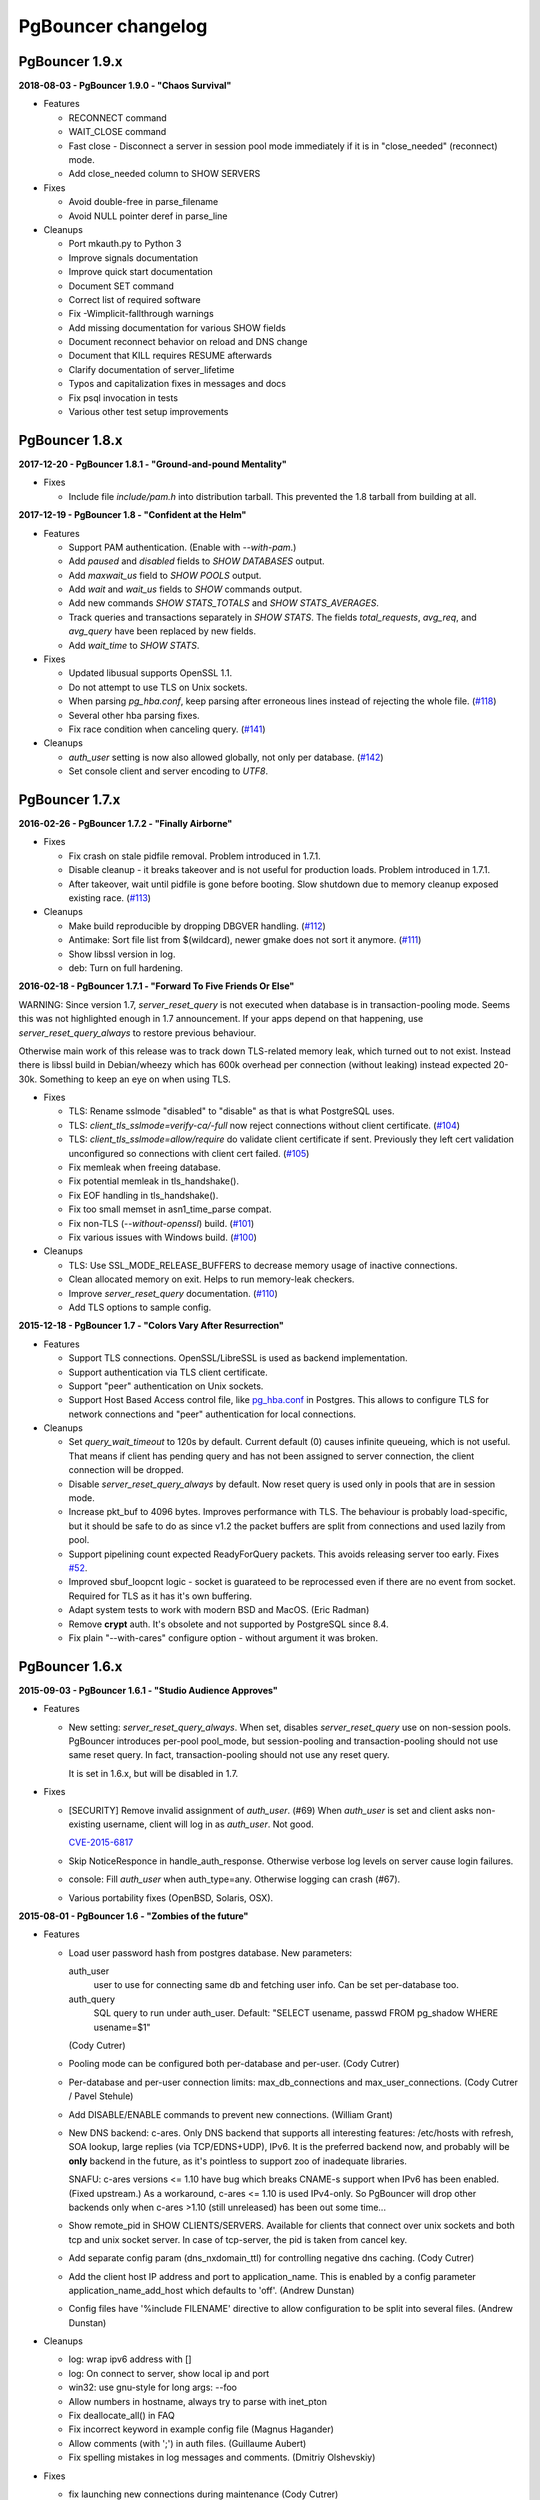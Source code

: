 PgBouncer changelog
===================

PgBouncer 1.9.x
---------------

**2018-08-03  -  PgBouncer 1.9.0  -  "Chaos Survival"**

- Features

  * RECONNECT command

  * WAIT_CLOSE command

  * Fast close - Disconnect a server in session pool mode immediately if
    it is in "close_needed" (reconnect) mode.

  * Add close_needed column to SHOW SERVERS

- Fixes

  * Avoid double-free in parse_filename
  * Avoid NULL pointer deref in parse_line

- Cleanups

  * Port mkauth.py to Python 3

  * Improve signals documentation

  * Improve quick start documentation

  * Document SET command

  * Correct list of required software

  * Fix -Wimplicit-fallthrough warnings

  * Add missing documentation for various SHOW fields

  * Document reconnect behavior on reload and DNS change

  * Document that KILL requires RESUME afterwards

  * Clarify documentation of server_lifetime

  * Typos and capitalization fixes in messages and docs

  * Fix psql invocation in tests

  * Various other test setup improvements

PgBouncer 1.8.x
---------------

**2017-12-20  -  PgBouncer 1.8.1  -  "Ground-and-pound Mentality"**

- Fixes

  * Include file `include/pam.h` into distribution tarball.  This
    prevented the 1.8 tarball from building at all.

**2017-12-19  -  PgBouncer 1.8  -  "Confident at the Helm"**

- Features

  * Support PAM authentication.  (Enable with `--with-pam`.)

  * Add `paused` and `disabled` fields to `SHOW DATABASES` output.

  * Add `maxwait_us` field to `SHOW POOLS` output.

  * Add `wait` and `wait_us` fields to `SHOW` commands output.

  * Add new commands `SHOW STATS_TOTALS` and `SHOW STATS_AVERAGES`.

  * Track queries and transactions separately in `SHOW STATS`.  The
    fields `total_requests`, `avg_req`, and
    `avg_query` have been replaced by new fields.

  * Add `wait_time` to `SHOW STATS`.

- Fixes

  * Updated libusual supports OpenSSL 1.1.

  * Do not attempt to use TLS on Unix sockets.

  * When parsing `pg_hba.conf`, keep parsing after erroneous lines instead of rejecting the whole file.
    (`#118 <https://github.com/pgbouncer/pgbouncer/issues/118>`_)

  * Several other hba parsing fixes.

  * Fix race condition when canceling query.
    (`#141 <https://github.com/pgbouncer/pgbouncer/issues/141>`_)

- Cleanups

  * `auth_user` setting is now also allowed globally, not only per database.
    (`#142 <https://github.com/pgbouncer/pgbouncer/issues/142>`_)

  * Set console client and server encoding to `UTF8`.

PgBouncer 1.7.x
---------------

**2016-02-26  -  PgBouncer 1.7.2  -  "Finally Airborne"**

- Fixes

  * Fix crash on stale pidfile removal.  Problem introduced in 1.7.1.

  * Disable cleanup - it breaks takeover and is not useful
    for production loads.  Problem introduced in 1.7.1.

  * After takeover, wait until pidfile is gone before booting.
    Slow shutdown due to memory cleanup exposed existing race.
    (`#113 <https://github.com/pgbouncer/pgbouncer/issues/113>`_)

- Cleanups

  * Make build reproducible by dropping DBGVER handling.
    (`#112 <https://github.com/pgbouncer/pgbouncer/issues/112>`_)

  * Antimake: Sort file list from $(wildcard), newer gmake does not
    sort it anymore.
    (`#111 <https://github.com/pgbouncer/pgbouncer/issues/111>`_)

  * Show libssl version in log.

  * deb: Turn on full hardening.

**2016-02-18  -  PgBouncer 1.7.1  -  "Forward To Five Friends Or Else"**

WARNING: Since version 1.7, `server_reset_query` is not executed when
database is in transaction-pooling mode.  Seems this was not highlighted
enough in 1.7 announcement.  If your apps depend on that happening, use
`server_reset_query_always` to restore previous behaviour.

Otherwise main work of this release was to track down TLS-related memory
leak, which turned out to not exist.  Instead there is libssl build in
Debian/wheezy which has 600k overhead per connection (without leaking)
instead expected 20-30k.  Something to keep an eye on when using TLS.

- Fixes

  * TLS: Rename sslmode "disabled" to "disable" as that is what
    PostgreSQL uses.

  * TLS: `client_tls_sslmode=verify-ca/-full` now reject
    connections without client certificate.
    (`#104 <https://github.com/pgbouncer/pgbouncer/issues/104>`_)

  * TLS: `client_tls_sslmode=allow/require` do validate client
    certificate if sent.  Previously they left cert validation
    unconfigured so connections with client cert failed.
    (`#105 <https://github.com/pgbouncer/pgbouncer/issues/105>`_)

  * Fix memleak when freeing database.

  * Fix potential memleak in tls_handshake().

  * Fix EOF handling in tls_handshake().

  * Fix too small memset in asn1_time_parse compat.

  * Fix non-TLS (`--without-openssl`) build.
    (`#101 <https://github.com/pgbouncer/pgbouncer/issues/101>`_)

  * Fix various issues with Windows build.
    (`#100 <https://github.com/pgbouncer/pgbouncer/issues/100>`_)

- Cleanups

  * TLS: Use SSL_MODE_RELEASE_BUFFERS to decrease memory usage
    of inactive connections.

  * Clean allocated memory on exit.  Helps to run memory-leak checkers.

  * Improve `server_reset_query` documentation.
    (`#110 <https://github.com/pgbouncer/pgbouncer/issues/110>`_)

  * Add TLS options to sample config.

**2015-12-18  -  PgBouncer 1.7  -  "Colors Vary After Resurrection"**

- Features

  * Support TLS connections.  OpenSSL/LibreSSL is used
    as backend implementation.

  * Support authentication via TLS client certificate.

  * Support "peer" authentication on Unix sockets.

  * Support Host Based Access control file, like
    `pg_hba.conf <http://www.postgresql.org/docs/9.4/static/auth-pg-hba-conf.html>`_
    in Postgres.  This allows to configure TLS for network connections and "peer"
    authentication for local connections.

- Cleanups

  * Set `query_wait_timeout` to 120s by default.  Current default
    (0) causes infinite queueing, which is not useful.  That
    means if client has pending query and has not been
    assigned to server connection, the client connection will
    be dropped.

  * Disable `server_reset_query_always` by default.  Now reset
    query is used only in pools that are in session mode.

  * Increase pkt_buf to 4096 bytes.  Improves performance with TLS.
    The behaviour is probably load-specific, but it should be
    safe to do as since v1.2 the packet buffers are split
    from connections and used lazily from pool.

  * Support pipelining count expected ReadyForQuery packets.
    This avoids releasing server too early.  Fixes
    `#52 <https://github.com/pgbouncer/pgbouncer/issues/52>`_.

  * Improved sbuf_loopcnt logic - socket is guarateed to be
    reprocessed even if there are no event from socket.
    Required for TLS as it has it's own buffering.

  * Adapt system tests to work with modern BSD and MacOS.
    (Eric Radman)

  * Remove **crypt** auth.  It's obsolete and not supported
    by PostgreSQL since 8.4.

  * Fix plain "--with-cares" configure option - without argument
    it was broken.

PgBouncer 1.6.x
---------------

**2015-09-03  -  PgBouncer 1.6.1  -  "Studio Audience Approves"**

- Features

  * New setting: `server_reset_query_always`.  When set,
    disables `server_reset_query` use on non-session pools.
    PgBouncer introduces per-pool pool_mode, but session-pooling
    and transaction-pooling should not use same reset query.
    In fact, transaction-pooling should not use any reset query.

    It is set in 1.6.x, but will be disabled in 1.7.

- Fixes

  * [SECURITY]  Remove invalid assignment of `auth_user`. (#69)
    When `auth_user` is set and client asks non-existing username,
    client will log in as `auth_user`.  Not good.

    `CVE-2015-6817 <https://access.redhat.com/security/cve/cve-2015-6817>`_

  * Skip NoticeResponce in handle_auth_response.  Otherwise verbose
    log levels on server cause login failures.

  * console: Fill `auth_user` when auth_type=any.  Otherwise
    logging can crash (#67).

  * Various portability fixes (OpenBSD, Solaris, OSX).

**2015-08-01  -  PgBouncer 1.6  -  "Zombies of the future"**

- Features

  * Load user password hash from postgres database.
    New parameters:

    auth_user
        user to use for connecting same db and fetching user info.
        Can be set per-database too.

    auth_query
        SQL query to run under auth_user.
        Default: "SELECT usename, passwd FROM pg_shadow WHERE usename=$1"

    (Cody Cutrer)

  * Pooling mode can be configured both per-database and per-user.
    (Cody Cutrer)

  * Per-database and per-user connection limits: max_db_connections and
    max_user_connections.
    (Cody Cutrer / Pavel Stehule)

  * Add DISABLE/ENABLE commands to prevent new connections.
    (William Grant)

  * New DNS backend: c-ares.  Only DNS backend that supports all
    interesting features:  /etc/hosts with refresh, SOA lookup,
    large replies (via TCP/EDNS+UDP), IPv6.  It is the preferred
    backend now, and probably will be **only** backend in the future,
    as it's pointless to support zoo of inadequate libraries.

    SNAFU: c-ares versions <= 1.10 have bug which breaks CNAME-s support
    when IPv6 has been enabled.  (Fixed upstream.)  As a workaround,
    c-ares <= 1.10 is used IPv4-only.  So PgBouncer will drop other backends
    only when c-ares >1.10 (still unreleased) has been out some time...

  * Show remote_pid in SHOW CLIENTS/SERVERS.  Available for clients that
    connect over unix sockets and both tcp and unix socket server.
    In case of tcp-server, the pid is taken from cancel key.

  * Add separate config param (dns_nxdomain_ttl) for controlling
    negative dns caching.
    (Cody Cutrer)

  * Add the client host IP address and port to application_name.
    This is enabled by a config parameter application_name_add_host
    which defaults to 'off'.
    (Andrew Dunstan)

  * Config files have '%include FILENAME' directive to allow configuration
    to be split into several files.
    (Andrew Dunstan)

- Cleanups

  * log: wrap ipv6 address with []

  * log: On connect to server, show local ip and port

  * win32: use gnu-style for long args: --foo

  * Allow numbers in hostname, always try to parse with inet_pton

  * Fix deallocate_all() in FAQ

  * Fix incorrect keyword in example config file
    (Magnus Hagander)

  * Allow comments (with ';') in auth files.
    (Guillaume Aubert)

  * Fix spelling mistakes in log messages and comments.
    (Dmitriy Olshevskiy)

- Fixes

  * fix launching new connections during maintenance
    (Cody Cutrer)

  * don't load auth file twice at boot
    (Cody Cutrer)

  * Proper invalidation for autodbs

  * ipv6: Set IPV6_V6ONLY on listen socket.

  * win32: Don't set SO_REUSEADDR on listen socket.

  * Fix IPv6 address memcpy

  * Fix cancellation of of waiting clients.
    (Mathieu Fenniak)

  * Small bug fix, must check calloc result
    (Heikki Linnakangas)

  * Add newline at the end of the PID file
    (Peter Eisentraut)

  * Don't allow new server connections when PAUSE <db> was issued.
    (Petr Jelinek)

  * Fix 'bad packet' during login when header is delayed.
    (Michał Trojnara, Marko Kreen)

  * Fix errors detected by Coverty.
    (Euler Taveira)

  * Disable server_idle_timeout when server count gets below min_pool (#60)
    (Marko Kreen)

PgBouncer 1.5.x
---------------

**2015-04-09  -  PgBouncer 1.5.5  -  "Play Dead To Win"**

- Fixes

  * Fix remote crash - invalid packet order causes lookup of NULL
    pointer.  Not exploitable, just DoS.

**2012-11-28  -  PgBouncer 1.5.4  -  "No Leaks, Potty-Training Successful"**

- Fixes

  * DNS: Fix memory leak in getaddrinfo_a() backend.

  * DNS: Fix memory leak in udns backend.

  * DNS: Fix stats calculation.

  * DNS: Improve error message handling for getaddrinfo_a().

  * Fix win32 compile.

  * Fix compiler dependency support check in configure.

  * Few documentation fixes.

**2012-09-12  -  PgBouncer 1.5.3  -  "Quantum Toaster"**

- Critical fix

  * Too long database names can lead to crash, which
    is remotely triggerable if autodbs are enabled.

    The original checks assumed all names come from config files,
    thus using fatal() was fine, but when autodbs are enabled
    - by '*' in [databases] section - the database name can come
    from network thus making remote shutdown possible.

    `CVE-2012-4575 <https://cve.mitre.org/cgi-bin/cvename.cgi?name=CVE-2012-4575>`_

- Minor Features

  * max_packet_size - config parameter to tune maximum packet size
    that is allowed through.  Default is kept same: (2G-1), but now
    it can be made smaller.

  * In case of unparseable packet header, show it in hex in log and
    error message.

- Fixes

  * AntiMake: it used $(relpath) and $(abspath) to manupulate pathnames,
    but the result was build failure when source tree path contained
    symlinks.  The code is now changed to work on plain strings only.

  * console: now SET can be used to set empty string values.

  * config.txt: show that all timeouts can be set in floats.
    This is well-hidden feature introduced in 1.4.

**2012-05-29  -  PgBouncer 1.5.2  -  "Don't Chew, Just Swallow"**

- Fixes

  * Due to mistake, reserve_pool_timeout was taken in microseconds,
    not seconds, effectively activating reserve pool immediately
    when pool got full.  Now use it as seconds, as was intended.
    (Noticed by Keyur Govande)

**2012-04-17  -  PgBouncer 1.5.1  -  "Abort, Retry, Ignore?"**

- Features

  * Parameters to tune permissions on unix socket:
    unix_socket_mode=0777, unix_socket_group=''.

- Fixes

  * Allow empty string for server-side variable - this is
    needed to get "application_name" properly working, as it's
    the only parameter that does not have server-side default.

  * If connect string changes, require refresh of server parameters.
    Previously PgBouncer continued with old parameters,
    which breaks in case of Postgres upgrade.

  * If autodb connect string changes, drop old connections.

  * cf_setint: Use strtol() instead atoi() to parse integer config
    parameters.  It allows hex, octal and better error detection.

  * Use sigqueue() to detect union sigval existence - fixes
    compilation on HPUX.

  * Remove 'git' command from Makefile, it throws random errors
    in case of plain-tarball build.

  * Document stats_period parameter.  This tunes the period for
    stats output.

  * Require Asciidoc >= 8.4, seems docs are not compatible with
    earlier versions anymore.

  * Stop trying to retry on EINTR from close().

**2012-01-05  -  PgBouncer 1.5  -  "Bouncing Satisified Clients Since 2007"**

If you use more than 8 IPs behind one DNS name, you now need to
use EDNS0 protocol to query.  Only getaddrinfo_a()/getaddrinfo()
and UDNS backends support it, libevent 1.x/2.x does not.
To enable it for libc, add 'options edns0' to /etc/resolv.conf.

GNU Make 3.81+ is required for building.

- Features

  * Detect DNS reply changes and invalidate connections to IPs no longer
    present in latest reply.
    (Petr Jelinek)

  * DNS zone serial based hostname invalidation.  When option
    dns_zone_check_period is set, all DNS zones will be queried
    for SOA, and when serial has changed, all hostnames
    will be queried.  This is needed to get deterministic
    connection invalidation, because invalidation on lookup
    is useless when no lookups are performed.
    Works only with new UDNS backend.

  * New SHOW DNS_HOSTS, SHOW DNS_ZONES commands to examine DNS cache.

  * New param: min_pool_size - avoids dropping all connections
    when there is no load.
    (Filip Rembiałkowski)

  * idle_in_transaction_timeout - kill transaction if idle too long.
    Not set by default.

  * New libudns backend for DNS lookups.  More featureful than evdns.
    Use --with-udns to activate.  Does not work with IPv6 yet.

  * KILL command, to immediately kill all connections for one database.
    (Michael Tharp)

  * Move to Antimake build system to have better looking Makefiles.
    Now GNU Make 3.81+ is required for building.

- Fixes

  * DNS now works with IPv6 hostnames.

  * Don't change connection state when NOTIFY arrives from server.

  * Various documentation fixes.
    (Dan McGee)

  * Console: Support ident quoting with "".  Originally we did not
    have any commands that took database names, so no quoting was needed.

  * Console: allow numbers at the stard of word regex.  Trying
    to use strict parser makes things too complex here.

  * Don't expire auto DBs that are paused.
    (Michael Tharp)

  * Create auto databases as needed when doing PAUSE.
    (Michael Tharp)

  * Fix wrong log message issued by RESUME command.
    (Peter Eisentraut)

  * When user= without password= is in database connect string,
    password will be taken from userlist.

  * Parse '*' properly in takeover code.

  * autogen.sh: work with older autoconf/automake.

  * Fix run-as-service crash on win32 due to bad basename() from
    mingw/msvc runtime.  Now compat basename() is always used.

PgBouncer 1.4.x
---------------

**2011-06-16  -  PgBouncer 1.4.2  -  "Strike-First Algorithm"**

Affected OS-es: \*BSD, Solaris, Win32.

- Portability Fixes

  * Give CFLAGS to linker.  Needed when using pthread-based
    getaddrinfo_a() fallback.

  * lib/find_modules.sh: Replace split() with index()+substr().
    This should make it work with older AWKs.

  * <usual/endian.h>: Ignore system htoX/Xtoh defines.  There
    may be only subset of macros defined.

  * <usual/signal.h>: Separate compat sigval from compat sigevent

  * <usual/socket.h>: Include <sys/uio.h> to get iovec

  * <usual/time.h>: Better function autodetection on win32

  * <usual/base_win32.h>: Remove duplicate sigval/sigevent declaration

**2011-04-01  -  PgBouncer 1.4.1  -  "It Was All An Act"**

- Features

  * Support listening/connect for IPv6 addresses.
    (Hannu Krosing)

  * Multiple listen addresses in 'listen_addr'.  For each getaddrinfo()
    is called, so names can also be used.

  * console: Send PgBouncer version as 'server_version' to client.

- Important Fixes

  * Disable getaddrinfo_a() on glibc < 2.9 as it crashes on older versions.

    Notable affected OS'es: RHEL/CentOS 5.x (glibc 2.5), Ubuntu 8.04 (glibc 2.7).
    Also Debian/lenny (glibc 2.7) which has non-crashing getaddrinfo_a()
    but we have no good way to detect it.

    Please use libevent 2.x on such OS'es, fallback getaddrinfo_a() is not
    meant for production systems.  And read new 'DNS lookup support' section
    in README to see how DNS backend is picked.

    (Hubert Depesz Lubaczewski, Dominique Hermsdorff, David Sommerseth)

  * Default to --enable-evdns if libevent 2.x is used.

  * Turn on tcp_keepalive by default, as that's what Postgres also does.
    (Hubert Depesz Lubaczewski)

  * Set default server_reset_query to DISCARD ALL to be compatible
    with Postgres by default.

  * win32: Fix crashes with NULL unix socket addr.
    (Hiroshi Saito)

  * Fix autodb cleanup: old cleanup code was mixing up databases and pools:
    as soon as one empty pool was found, the database was tagged as 'idle',
    potentially later killing database with active users.

    Reported-By: Hubert Depesz Lubaczewski

- Fixes

  * Make compat getaddrinfo_a() non-blocking, by using single parallel
    thread to do lookups.

  * Enable pthread compilation if compat getaddrinfo_a is used.

  * release_server missed setting ->last_lifetime_disconnect on lifetime disconnect.
    (Emmanuel Courreges)

  * win32: fix auth file on DOS line endings - load_file() did not take
    account of file shringage when loading.
    (Rich Schaaf)

  * <usual/endian.h>: add autoconf detection for enc/dec functions
    so it would not create conflicts on BSD.
    (James Pye)

  * Don't crash when config file does not exist.
    (Lou Picciano)

  * Don't crash on DNS lookup failure when logging on noise level (-v -v).
    (Hubert Depesz Lubaczewski, Dominique Hermsdorff)

  * Use backticks instead of $(cmd) in find_modules.sh to make it more portable.
    (Lou Picciano)

  * Use 'awk' instead of 'sed' in find_modules.sh to make it more portable.
    (Giorgio Valoti)

  * Log active async DNS backend info on startup.

  * Fix --disable-evdns to mean 'no' instead 'yes'.

  * Mention in docs that -R requires unix_socket_dir.

  * Discuss server_reset_query in faq.txt.

  * Restore lost memset in slab allocator

  * Various minor portability fixes in libusual.

**2011-01-11  -  PgBouncer 1.4  -  "Gore Code"**

- Features

  * Async DNS lookup - instead of resolving hostnames at reload time,
    the names are now resolved at connect time, with configurable caching.
    (See dns_max_ttl parameter.)

    By default it uses getaddrinfo_a() (glibc) as backend, if it does not
    exist, then getaddrinfo_a() is emulated via blocking(!) getaddrinfo().

    When --enable-evdns argument to configure, libevent's evdns is used
    as backend.  It is not used by default, because libevent 1.3/1.4
    contain buggy implementation.  Only evdns in libevent 2.0 seems OK.

  * New config var: syslog_ident, to tune syslog name.

  * Proper support for `application_name` startup parameter.

  * Command line long options (Guillaume Lelarge)

  * Solaris portability fixes (Hubert Depesz Lubaczewski)

  * New config var: disable_pqexec.  Highly-paranoid environments
    can disable Simple Query Protocol with that.  Requires apps
    that use only Extended Query Protocol.

  * Postgres compat: if database name is empty in startup packet,
    use user name as database.

- Fixes

  * DateStyle and TimeZone server params need to use exact case.

  * Console: send datetime, timezone and stdstr server params to client.

- Internal cleanups

  * Use libusual library for low-level utility functions.

  * Remove fixed-length limit from server params.

PgBouncer 1.3.x
---------------

**2010-09-09  -  PgBouncer 1.3.4  -  "Bouncer is always right"**

- Fixes

  * Apply fast-fail logic at connect time.  So if server is failing,
    the clients get error when connecting.

  * Don't tag automatically generated databases for checking on reload time,
    otherwise they get killed, because they don't exist in config.

  * Ignore application_name parameter by default.  This avoids the need
    for all Postgres 9.0 users to add it into ignore_startup_parameters=
    themselves.

  * Correct pg_auth quoting.  '\' is not used there.

  * Better error reporting on console, show incoming query to user.

  * Support OS'es (OpenBSD) where tv_sec is not time_t.

  * Avoid too noisy warnings on gcc 4.5.

**2010-05-10  -  PgBouncer 1.3.3  -  "NSFW"**

- Improvements

  * Make listen(2) argument configurable: listen_backlog.  This is
    useful on OS'es, where system max allowed is configurable.

  * Improve disconnect messages to show what username or dbname caused
    login to fail.

- Fixes

  * Move fast-fail relaunch logic around.  Old one was annoying in case of
    permanently broken databases or users, by trying to retry even if
    there is no clients who want to login.

  * Make logging functions keep old errno, otherwise pgbouncer may act funny
    on higher loglevels and logging problems.

  * Increase the size of various startup-related buffers to handle
    EDB more noisy startup.

  * Detect V2 protocol startup request and give clear reason for disconnect.

**2010-03-15  -  PgBouncer 1.3.2  -  "Boomerang Bullet"**

- Fixes

  * New config var 'query_wait_timeout'.  If client does not get
    server connection in this many seconds, it will be killed.

  * If no server connection in pool and last connect failed, then
    don't put client connections on hold but send error immediately.

    This together with previous fix avoids unnecessary stalls if
    a database has gone down.

  * Track libevent state in sbuf.c to avoid double event_del().  Although
    it usually is safe, it does not seem to work 100%.  Now we should always
    know whether it has been called or not.

  * Disable maintenance during SUSPEND.  Otherwise with short timeouts
    the old bouncer could close few connections after sending them over.

  * Apply client_login_timeout to clients waiting for welcome packet
    (first server connection).  Otherwise they can stay waiting
    infinitely, unless there is query_timeout set.

  * win32: Add switch -U/-P to -regservice to let user pick account
    to run service under.  Old automatic choice between Local Service and
    Local System was not reliable enough.

  * console: Remove \0 from end of text columns.  It was hard to notice,
    as C clients were fine with it.

  * Documentation improvements.  (Greg Sabino Mullane)

  * Clarify few login-related log messages.

  * Change logging level for pooler-sent errors (usually on disconnect) from INFO
    to WARNING, as they signify problems.

  * Change log message for query_timeout to "query timeout".

**2009-07-06  -  PgBouncer 1.3.1  -  "Now fully conforming to NSA monitoring requirements"**

- Fixes

  * Fix problem with sbuf_loopcnt which could make connections hang.
    If query or result length is nearby of multiple of (pktlen*sbuf_loopcnt)
    [10k by default], it could stay waiting for more data which will not
    appear.

  * Make database reconfigure immediate.  Currently old connections
    could be reused after SIGHUP.

  * Fix SHOW DATABASES which was broken due to column addition.

  * Console access was disabled when "auth_type=any" as pgbouncer dropped username.
    Fix: if "auth_type=any", allow any user to console as admin.

  * Fix bad CUSTOM_ALIGN macro.  Luckily it's unused if OS already
    defines ALIGN macro thus seems the bug has not happened in wild.

  * win32: call WSAStartup() always, not only in daemon mode
    as config parsing wants to resolve hosts.

  * win32: put quotes around config filename in service
    cmdline to allow spaces in paths.  Executable path
    does not seem to need it due to some win32 magic.

  * Add STATS to SHOW HELP text.

  * doc/usage.txt: the time units in console results are in
    microseconds, not milliseconds.

**2009-02-18  -  PgBouncer 1.3 -  "New Ki-Smash Finishing Move"**

- Features

  * IANA has assigned port 6432 to be official port for PgBouncer.
    Thus the default port number has changed to 6432.  Existing
    individual users do not need to change, but if you distribute
    packages of PgBouncer, please change the package default
    to official port.

  * Dynamic database creation (David Galoyan)

    Now you can define database with name "*".  If defined, it's connect
    string will be used for all undefined databases.  Useful mostly
    for test / dev environments.

  * Windows support (Hiroshi Saito)

    PgBouncer runs on Windows 2000+ now.  Command line usage stays same,
    except it cannot run as daemon and cannot do online reboot.
    To run as service, define parameter service_name in config. Then::

      > pgbouncer.exe config.ini -regservice
      > net start SERVICE_NAME

    To stop and unregister::

      > net stop SERVICE_NAME
      > pgbouncer.exe config.ini -unregservice

    To use Windows Event Log, event DLL needs to be registered first::

      > regsrv32 pgbevent.dll

    Afterwards you can set "syslog = 1" in config.

- Minor features

  * Database names in config file can now be quoted with standard SQL
    ident quoting, to allow non-standard characters in db names.

  * New tunables: 'reserve_pool_size' and 'reserve_pool_timeout'.
    In case there are clients in pool that have waited more that
    'reserve_pool_timeout' seconds, 'reserve_pool_size' specifies
    the number of connections that can be added to pool.  It can also
    set per-pool with 'reserve_pool' connection variable.

  * New tunable 'sbuf_loopcnt' to limit time spent on one socket.

    In some situations - eg SMP server, local Postgres and fast network -
    pgbouncer can run recv()->send() loop many times without blocking
    on either side.  But that means other connections will stall for
    a long time.  To make processing more fair, limit the times
    of doing recv()->send() one socket.  If count reaches limit,
    just proceed processing other sockets.  The processing for
    that socket will resume on next event loop.

    Thanks to Alexander Schöcke for report and testing.

  * crypt() authentication is now optional, as it was removed from Postgres.
    If OS does not provide it, pgbouncer works fine without it.

  * Add milliseconds to log timestamps.

  * Replace old MD5 implementation with more compact one.

  * Update ISC licence with the FSF clarification.

- Fixes

  * In case event_del() reports failure, just proceed with cleanup.
    Previously pgbouncer retried it, in case the failure was due ENOMEM.
    But this has caused log floods with inifinite repeats, so it seems
    libevent does not like it.

    Why event_del() report failure first time is still mystery.

  * --enable-debug now just toggles whether debug info is stripped from binary.
    It no longer plays with -fomit-frame-pointer as it's dangerous.

  * Fix include order, as otherwise system includes could come before
    internal ones.  Was problem for new md5.h include file.

  * Include COPYRIGHT file in .tgz...

PgBouncer 1.2.x
---------------

**2008-08-08  -  PgBouncer 1.2.3  -  "Carefully Selected Bytes"**

- Fixes

  * Disable SO_ACCEPTFILTER code for BSDs which did not work.
  * Include example etc/userlist.txt in tgz.
  * Use '$(MAKE)' instead 'make' for recursion (Jørgen Austvik)
  * Define _GNU_SOURCE as glibc is useless otherwise.
  * Let the libevent 1.1 pass link test so we can later report "1.3b+ needed"
  * Detect stale pidfile and remove it.

Thanks to Devrim GÜNDÜZ and Bjoern Metzdorf for problem reports and testing.

**2008-08-06  -  PgBouncer 1.2.2  -  "Barf-bag Included"**

- Fixes

  * Remove 'drop_on_error', it was a bad idea.  It was added as workaround
    for broken plan cache behaviour in Postgres, but can cause damage
    in common case when some queries always return error.

**2008-08-04  -  PgBouncer 1.2.1  -  "Waterproof"**

- Features

  * New parameter 'drop_on_error' - if server throws error the connection
    will not be reused but dropped after client finished with it.  This is
    needed to refresh plan cache.  Automatic refresh does not work even in 8.3.
    Defaults to 1.

- Fixes

  * SHOW SOCKETS/CLIENTS/SERVERS: Don't crash if socket has no buffer.
  * Fix infinite loop on SUSPEND if suspend_timeout triggers.

- Minor cleanups

  * Use <sys/uio.h> for 'struct iovec'.
  * Cancel shutdown (from SIGINT) on RESUME/SIGUSR2,
    otherwise it will trigger on next PAUSE.
  * Proper log message if console operation is canceled.

**2008-07-29  -  PgBouncer 1.2  -  "Ordinary Magic Flute"**

PgBouncer 1.2 now requires libevent version 1.3b or newer.
Older libevent versions crash with new restart code.

- Features

  * Command line option (-u) and config parameter (user=) to support user
    switching at startup.  Also now pgbouncer refuses to run as root.

    (Jacob Coby)

  * More descriptive usage text (-h).  (Jacob Coby)

  * New database option: connect_query to allow run a query on new
    connections before they are taken into use.

    (Teodor Sigaev)

  * New config var 'ignore_startup_parameters' to allow and ignore
    extra parameters in startup packet.  By default only 'database'
    and 'user' are allowed, all others raise error.  This is needed
    to tolerate overenthusiastic JDBC wanting to unconditionally
    set 'extra_float_digits=2' in startup packet.

  * Logging to syslog: new parameters syslog=0/1 and
    syslog_facility=daemon/user/local0.

  * Less scary online restart (-R)

    - Move FD loading before fork, so it logs to console and can be canceled by ^C

    - Keep SHUTDOWN after fork, so ^C would be safe

    - A connect() is attempted to unix socket to see if anyone is listening.
      Now -R can be used even when no previous process was running.  If there
      is previous process, but -R is not used, startup fails.

  * New console commands:

    - SHOW TOTALS that shows stats summary (as goes to log) plus mem usage.

    - SHOW ACTIVE_SOCKETS - like show sockets; but filter only active ones.

- Less visible features

  * suspend_timeout - drop stalled conns and long logins. This brings
    additional safety to reboot.

  * When remote database throws error on logging in, notify clients.

  * Removing a database from config and reloading works - all connections
    are killed and the database is removed.

  * Fake some parameters on console SHOW/SET commands to be more Postgres-like.
    That was needed to allow psycopg to connect to console.
    (client_encoding/default_transaction_isolation/datestyle/timezone)

  * Make server_lifetime=0 disconnect server connection immediately
    after first use.  Previously "0" made PgBouncer ignore server age.
    As this behavior was undocumented, there should not be any users
    depending on it.

  * Internal improvements:

    - Packet buffers are allocated lazily and reused.  This should bring
      huge decrease in memory usage.  This also makes realistic to use
      big pktbuf with lot of connections.

    - Lot's of error handling improvements, PgBouncer should now
      survive OOM situations gracefully.

    - Use slab allocator for memory management.

    - Lots of code cleanups.

- Fixes

  * Only single accept() was issued per event loop which could
    cause connection backlog when having high amount of connection
    attempts.  Now the listening socket is always drained fully,
    which should fix this.
  * Handle EINTR from connect().
  * Make configure.ac compatible with autoconf 2.59.
  * Solaris compatibility fixes (Magne Mæhre)

PgBouncer 1.1.x
---------------

**2007-12-10  -  PgBouncer 1.1.2  -  "The Hammer"**

- Features

  * Disconnects because of server_lifetime are now separated by
    (server_lifetime / pool_size) seconds.  This avoids pgbouncer
    causing reconnect floods.

- Fixes

  * Online upgrade 1.0 -> 1.1 problems:

    - 1.0 does not track server parameters, so they stay NULL
      but 1.1 did not expect it and crashed.

    - If server params are unknown, but client ones are set,
      then issue a SET for them, instead complaining.

  * Remove temp debug statements that were accidentally left
    in code on INFO level, so they polluted logs.

  * Unbroke debian/changelog

- Cleanup

  * reorder struct SBuf fields to get better alignment for buffer.

**2007-10-26  -  PgBouncer 1.1.1  -  "Breakdancing Bee"**

- Fixes

  * Server parameter cache could stay uninitialized, which caused
    unnecessary SET of them.  This caused problem on 8.1 which
    does not allow touching standard_conforming_strings.
    (Thanks to Dimitri Fontaine for report & testing.)

  * Some doc fixes.

  * Include doc/fixman.py in .tgz.

**2007-10-09  -  PgBouncer 1.1  -  "Mad-Hat Toolbox"**

- Features

  * Keep track of following server parameters::

      client_encoding  datestyle, timezone, standard_conforming_strings

  * Database connect string enhancements:

    - Accept hostname in host=
    - Accept custom unix socket location in host=
    - Accept quoted values: password=' asd''foo'

  * New config var: server_reset_query, to be sent immidiately after release
  * New config var: server_round_robin, to switch between LIFO and RR.
  * Cancel pkt sent for idle connection does not drop it anymore.
  * Cancel with ^C from psql works for SUSPEND / PAUSE.
  * Print FD limits on startup.
  * When suspending, try to hit packet boundary ASAP.
  * Add 'timezone' to database parameters.
  * Use longlived logfile fd.  Reopened on SIGHUP / RELOAD;
  * Local connection endpoint info in SHOW SERVERS/CLIENTS/SOCKETS.

- Code cleanup

  * More debug log messages include socket info.
  * Magic number removal and error message cleanup. (David Fetter)
  * Wrapper struct for current pkt info.  Removes lot of compexity.

- Fixes

  * Detect invalid pkt headers better.
  * auth_file modification check was broken, which made pgbouncer
    reload it too often.

PgBouncer 1.0.x
---------------

**2007-06-18  -  PgBouncer 1.0.8  -  "Undead Shovel Jutsu"**

- Fixes

  * Fix crash in cancel packet handling. (^C from psql)

- Features

  * PAUSE <db>; RESUME <db>; works now.
  * Cleanup of console command parsing.
  * Disable expensive in-list assert check.

**2007-04-19  -  PgBouncer 1.0.7  -  "With Vitamin A-Z"**

- Fixes

  * Several error/notice packets with send() blocking between
    triggered assert.  Fix it by removing flushing logic altogether.
    As pgbouncer does not actively buffer anything, its not needed.
    It was a remnant from the time when buffering was pushed to
    kernel with MSG_MORE.
  * Additionally avoid calling recv() logic when sending unblocks.
  * List search code for admin_users and stats_users
    mishandled partial finds.  Fix it.
  * Standardise UNIX socket peer UID finding to getpeereid().

**2007-04-12  -  PgBouncer 1.0.6  -  "Daily Dose"**

- Fixes

  * The "Disable maintenance during the takeover" fix could
    disable maintenance altogether.  Fix it.
  * Compilation fix for FreeBSD, <sys/ucred.h> requires <sys/param.h> there.
    Thanks go to Robert Gogolok for report.

**2007-04-11  -  PgBouncer 1.0.5  -  "Enough for today"**

- Fixes

  * Fix online-restart bugs:
    - Set ->ready for idle servers.
    - Remove obsolete code from use_client_socket()
    - Disable maintenance during the takeover.

**2007-04-11  -  PgBouncer 1.0.4  -  "Last 'last' bug"**

- Fixes

  * Notice from idle server tagged server dirty.
    release_server() did not expect it.  Fix it
    by dropping them.

**2007-04-11  -  PgBouncer 1.0.3  -  "Fearless Fork"**

- Fixes

  * Some error handling was missing in login path, so dying
    connection there could trigger asserts.
  * Cleanup of asserts in sbuf.c to catch problems earlier.
  * Create core when Assert() triggers.

- New stuff

  * New config vars: log_connections, log_disconnections,
    log_pooler_errors to turn on/off noise.
  * Config var: client_login_timeout to kill dead connections
    in login phase that could stall SUSPEND and thus online restart.

**2007-03-28  -  PgBouncer 1.0.2  -  "Supersonic Spoon"**

- Fixes

  * libevent may report a deleted event inside same loop.
    Avoid socket reuse for one loop.
  * release_server() from disconnect_client() didnt look
    it the packet was actually sent.

**2007-03-15  -  PgBouncer 1.0.1  -  "Alien technology"**

- Fixes

  * Mixed usage of cached and non-cached time, plus unsiged usec_t typedef
    created spurious query_timeout errors.
  * Fix rare case when socket woken up from send-wait could stay stalling.
  * More fair queueing of server connections.  Before, a new query could
    get a server connections before older one.
  * Delay server release until everything is guaranteed to be sent.

- Features

  * SHOW SOCKETS command to have detailed info about state state.
  * Put PgSocket ptr to log, to help tracking one connection.
  * In console, allow SELECT in place of SHOW.
  * Various code cleanups.

**2007-03-13  -  PgBouncer 1.0  -  "Tuunitud bemm"**

- First public release.
